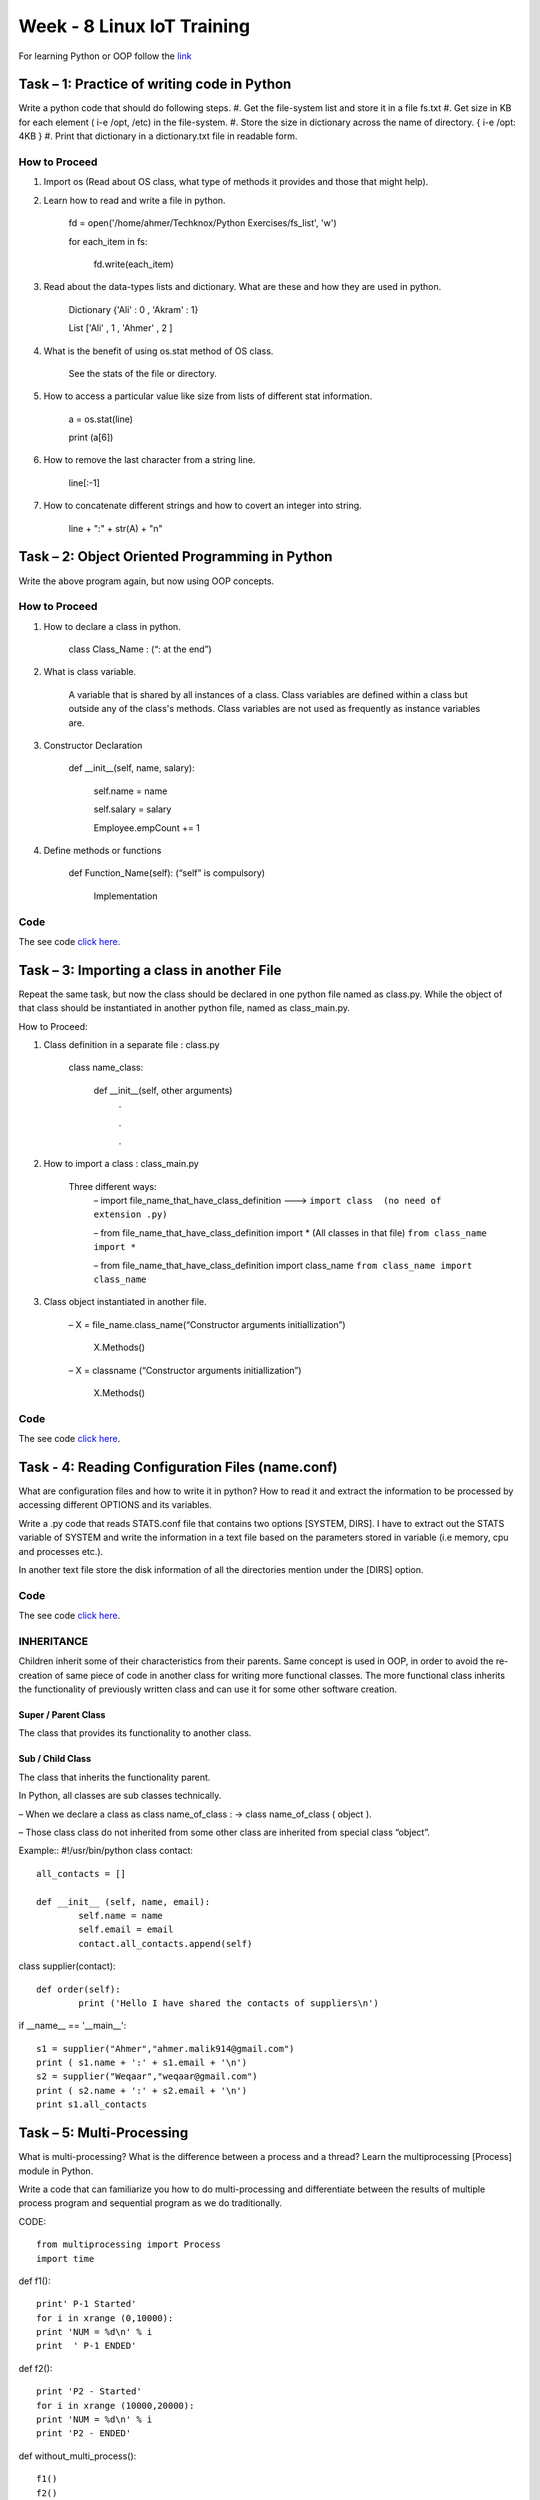 .. _week-08:

Week - 8 Linux IoT Training
***************************

For learning Python or OOP follow the `link <http://www.tutorialspoint.com/python/python_classes_objects.htm>`_

Task – 1: Practice of writing code in Python 
============================================

Write a python code that should do following steps.
#. Get the file-system list and store it in a file fs.txt
#. Get size in KB for each element ( i-e /opt, /etc) in the file-system.
#. Store the size in dictionary across the name of directory. { i-e /opt: 4KB }
#. Print that dictionary in a dictionary.txt file in readable form.

How to Proceed
--------------
#. Import os (Read about OS class, what type of methods it provides and those that might help).
#. Learn how to read and write a file in python.

		fd = open('/home/ahmer/Techknox/Python Exercises/fs_list', 'w')

		for each_item in fs: 

			fd.write(each_item)

#. Read about the data-types lists and dictionary. What are these and how they are used in python.
	
		Dictionary {'Ali' : 0 , 'Akram' : 1}

		List ['Ali' , 1 , 'Ahmer' , 2 ]

#. What is the benefit of using os.stat method of OS class.

		See the stats of the file or directory.

#. How to access a particular value like size from lists of different stat information.
	
		a = os.stat(line)

		print (a[6])

#. How to remove the last character from a string line.
	
		line[:-1]

#. How to concatenate different strings and how to covert an integer into string.

		line + ":" + str(A)  + "\n"
   

Task – 2: Object Oriented Programming in Python
===============================================

Write the above program again, but now using OOP concepts.

How to Proceed
--------------

#. How to declare a class in python.
		
		class Class_Name : (“: at the end”)

#. What is class variable.
	
	A variable that is shared by all instances of a class. Class variables are defined within a class but 	outside any of the class's methods. Class variables are not used as frequently as instance 	variables are.
 
#. Constructor Declaration

		def __init__(self, name, salary): 

      			self.name = name 

      			self.salary = salary 

      			Employee.empCount += 1

#. Define methods or functions

		def Function_Name(self):	(“self” is compulsory)

			Implementation

Code
----

The see code `click here <https://github.com/LinuxIoT/training/blob/DEV/get_fs_dict_class.py>`_.

Task – 3: Importing a class in another File
===========================================

Repeat the same task, but now the class should be declared in one python file named as class.py. While the object of that class should be instantiated in another python file, named as class_main.py.

How to Proceed:

#. Class definition in a separate file : class.py

	class name_class:

		def __init__(self, other arguments)
			.

			.

			.

#.  How to import a class : class_main.py

	Three different ways:
	 – import  file_name_that_have_class_definition ---> ``import class  (no need of extension .py)``

 	 – from  file_name_that_have_class_definition import * (All classes in that file) ``from class_name import *``

	 – from  file_name_that_have_class_definition import class_name ``from class_name import class_name``
  
#. Class object instantiated in another file.

	– X = file_name.class_name(“Constructor arguments initiallization”)

		X.Methods()

	– X = classname (“Constructor arguments initiallization”)

		X.Methods()

Code
----

The see code `click here <https://github.com/LinuxIoT/training/tree/DEV/GET_FS_Dictionary_Task_classified>`_.


Task - 4: Reading Configuration Files (name.conf)
=================================================

What are configuration files and how to write it in python? How to read it and extract the information to be processed by accessing different OPTIONS and its variables.

Write a .py code that reads STATS.conf file that contains two options [SYSTEM, DIRS]. I have to extract out the STATS variable of SYSTEM and write the information in a text file based on the parameters stored in variable (i.e memory, cpu and processes etc.). 

In another text file store the disk information of all the directories mention under the [DIRS] option.

Code
----

The see code `click here <https://github.com/LinuxIoT/training/tree/DEV/Reading%20Conf%20Files%20%28TASK%20-%202%29>`_.

INHERITANCE
-----------

Children inherit some of their characteristics from their parents. Same concept is used in OOP, in order to avoid the re-creation of same piece of code in another class for writing more functional classes. The more functional class inherits the functionality of previously written class and can use it for some other software creation.

Super / Parent Class 
++++++++++++++++++++

The class that provides its functionality to another class.

Sub / Child Class
+++++++++++++++++

The class that inherits the functionality parent.

In Python, all classes are sub classes technically.

– When we declare a class as class name_of_class : → class name_of_class ( object ).

– Those class class do not inherited from some other class are inherited from special class “object”.

Example::
#!/usr/bin/python 
class contact:: 
	all_contacts = [] 
	 
	def __init__ (self, name, email): 
		self.name = name 
		self.email = email 
		contact.all_contacts.append(self) 
		 

class supplier(contact):: 
	 
	def order(self): 
		print ('Hello I have shared the contacts of suppliers\n')

if __name__ == '__main__'::

	s1 = supplier("Ahmer","ahmer.malik914@gmail.com") 
	print ( s1.name + ':' + s1.email + '\n') 
	s2 = supplier("Weqaar","weqaar@gmail.com") 
	print ( s2.name + ':' + s2.email + '\n') 
	print s1.all_contacts 


Task – 5: Multi-Processing
==========================

What is multi-processing? What is the difference between a process and a thread? Learn the multiprocessing [Process] module in Python.

Write a code that can familiarize you how to do multi-processing and differentiate between the results of multiple process program and sequential program as we do traditionally.

CODE::

	from multiprocessing import Process 
	import time 

def f1():: 
    
	print' P-1 Started' 
	for i in xrange (0,10000): 
	print 'NUM = %d\n' % i 
	print  ' P-1 ENDED' 

def f2()::
 
	print 'P2 - Started' 
	for i in xrange (10000,20000): 
	print 'NUM = %d\n' % i 
	print 'P2 - ENDED' 

def without_multi_process()::
 
	f1() 
	f2() 

def multi_process():: 
    
    p1 = Process(name ='Function - 1' , target=f1) 
    p2 = Process(name ='Function - 2' , target=f2) 
    p1.start() 
    p2.start() 
    p1.join() 
    p2.join() 
    
if __name__ == '__main__':: 

	_start = time.time() 
	multi_process() 
	_finish = time.time() 
	t1 = _finish - _start 
	_start = time.time() 
	without_multi_process() 
	_finish = time.time() 
	t2 = _finish - _start 
	print 'Time with multi_processes = %.8f seconds\n' % t1 
	print 'Time without multi_processes = %.8f seconds\n' % t2 
    

Task - 6: Queues
================

What are queues and how to make a queue in python. Learn how to use [ Queue class of multiprocessing ].
 
Write a code that make a server.py that makes a queue of some friends. A client name “writer.py” can write on that queue and another client “reader.py” can read that queue.

Code
----

The see code `click here <https://github.com/LinuxIoT/training/tree/DEV/Reading%20Conf%20Files%20%28TASK%20-%202%29>`_.


**Learn about some other modules in Python.**

#. Sockets
#. Serial - - sudo setserial -g /dev/ttyS[0123]
#. Daemon

Task - 7: Setup QEMU for ARM Cortex M4 32bit CPU
================================================

What is QEMU? 
-------------

It is used for emulation or virtualization. Emulation means we can write c codes for some other processor family. Instead of purchasing that processor to check, we can simply check our code performance and debugging using emulator. We can say that it virtualize a board.
    
Link: http://gnuarmeclipse.github.

**What is mBedOS?**

MbedOS is online IDE that can compile (cross-compilation) codes for different development boards using its C++ API.
Compile a binary using their online IDE, for the board/chip supported by Qemu and run on it to verify.

*** Link - Learn mBed 

https://drive.google.com/folderview id=0B9Whv5cCE_iEfldHdkp0RWtJbVhYeUFxWFcxNVQxaEpkeVZudS1YTUJtOGFOZVUzdlRhTHM&usp=drive_web

I compile a binary for NUCLEO_F411RE board and run using QEMU as follows. 

.. _qemu_mbed:
.. figure::  images/mbed_Qemu_08.png
   :align:   center

   Output of File Compile by mbed on Qemu

**What is the meaning of __main__ in Python?**

.. _py__main__:
.. figure::  images/py__main__.png
   :align:   center

   Proof that getting rich is mostly luck.


Useful Information
==================

Differentiate between Mutable and Immutable Data types? 

https://lukewickstead.wordpress.com/2015/06/12/mutable-vs-immutable/

Install psutil module: ``sudo pip install psutil``

**Error:**

compilation terminated. 

error: command 'x86_64-linux-gnu-gcc' failed with exit status 1

**Solution:**

``sudo apt-get install python-dev``

``sudo pip install psutil``

>>> psutil.phymem_usage()
>>> usage(total=4153868288, used=2854199296, free=1299668992, percent=34.6)
``cat meminfo | grep "MemTotal:" | cut -d' ' -f9``


